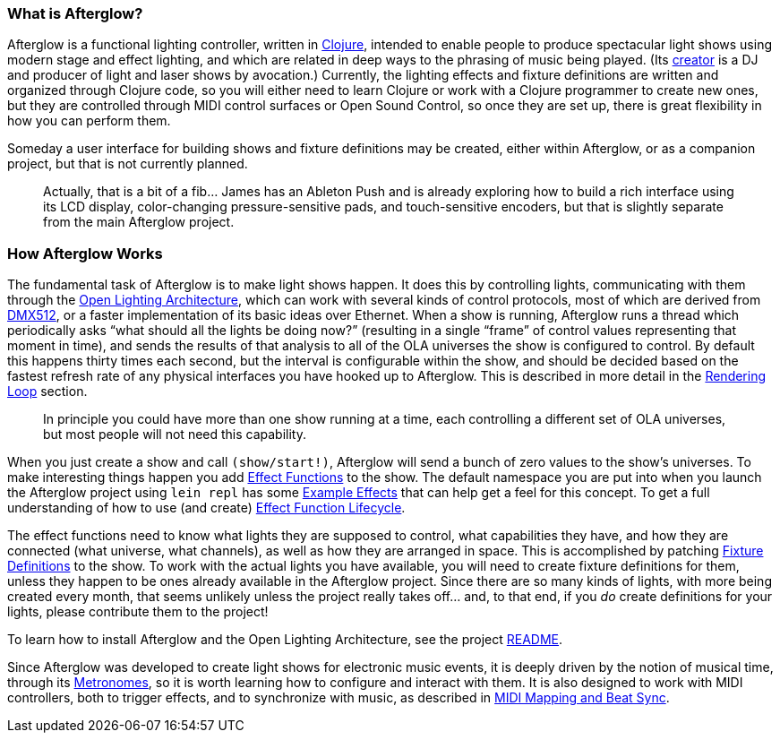 [[what-is-afterglow]]
What is Afterglow?
~~~~~~~~~~~~~~~~~~

// Set up support for relative links on GitHub; add more conditions
// if you need to support other environments and extensions.
ifdef::env-github[:outfilesuffix: .adoc]

Afterglow is a functional lighting controller, written in
http://clojure.org[Clojure], intended to enable people to produce
spectacular light shows using modern stage and effect lighting, and
which are related in deep ways to the phrasing of music being played.
(Its http://deepsymmetry.org[creator] is a DJ and producer of light and
laser shows by avocation.) Currently, the lighting effects and fixture
definitions are written and organized through Clojure code, so you will
either need to learn Clojure or work with a Clojure programmer to create
new ones, but they are controlled through MIDI control surfaces or Open
Sound Control, so once they are set up, there is great flexibility in
how you can perform them.

Someday a user interface for building shows and fixture definitions may
be created, either within Afterglow, or as a companion project, but that
is not currently planned.

___________________________________________________________________________
Actually, that is a bit of a fib… James has an
Ableton Push and is already exploring how to build a rich interface
using its LCD display, color-changing pressure-sensitive pads, and
touch-sensitive encoders, but that is slightly separate from the main
Afterglow project.
___________________________________________________________________________

[[how-afterglow-works]]
How Afterglow Works
~~~~~~~~~~~~~~~~~~~

The fundamental task of Afterglow is to make light shows happen. It
does this by controlling lights, communicating with them through the
https://www.openlighting.org/ola/[Open Lighting Architecture], which
can work with several kinds of control protocols, most of which are
derived from http://en.wikipedia.org/wiki/DMX512[DMX512], or a faster
implementation of its basic ideas over Ethernet. When a show is
running, Afterglow runs a thread which periodically asks “what should
all the lights be doing now?” (resulting in a single “frame” of
control values representing that moment in time), and sends the
results of that analysis to all of the OLA universes the show is
configured to control. By default this happens thirty times each
second, but the interval is configurable within the show, and should
be decided based on the fastest refresh rate of any physical
interfaces you have hooked up to Afterglow. This is described in more
detail in the
link:rendering_loop{outfilesuffix}#the-rendering-loop[Rendering
Loop] section.

___________________________________________________________________________
In principle you could have more than one show running at a time, each
controlling a different set of OLA universes, but most people will not
need this capability.
___________________________________________________________________________


When you just create a show and call `(show/start!)`, Afterglow will
send a bunch of zero values to the show’s universes. To make
interesting things happen you add
link:effect_functions{outfilesuffix}#effect-functions[Effect
Functions] to the show. The default namespace you are put into when
you launch the Afterglow project using `lein repl` has some
link:example_effects{outfilesuffix}#effect-examples[Example
Effects] that can help get a feel for this concept.
To get a full understanding of how to use (and create)
link:lifecycle{outfilesuffix}#effect-function-lifecycle[Effect
Function Lifecycle].

The effect functions need to know what lights they are supposed to
control, what capabilities they have, and how they are connected (what
universe, what channels), as well as how they are arranged in space.
This is accomplished by patching
link:fixture_definitions{outfilesuffix}#fixture-definitions[Fixture
Definitions] to the show. To work with the actual lights you have
available, you will need to create fixture definitions for them,
unless they happen to be ones already available in the Afterglow
project. Since there are so many kinds of lights, with more being
created every month, that seems unlikely unless the project really
takes off… and, to that end, if you _do_ create definitions for your
lights, please contribute them to the project!

To learn how to install Afterglow and the Open Lighting Architecture,
see the project https://github.com/brunchboy/afterglow[README].

Since Afterglow was developed to create light shows for electronic
music events, it is deeply driven by the notion of musical time,
through its link:metronomes{outfilesuffix}#metronomes[Metronomes], so
it is worth learning how to configure and interact with them. It is
also designed to work with MIDI controllers, both to trigger effects,
and to synchronize with music, as described in
link:mapping_sync{outfilesuffix}#midi-mapping-and-beat-sync[MIDI
Mapping and Beat Sync].
